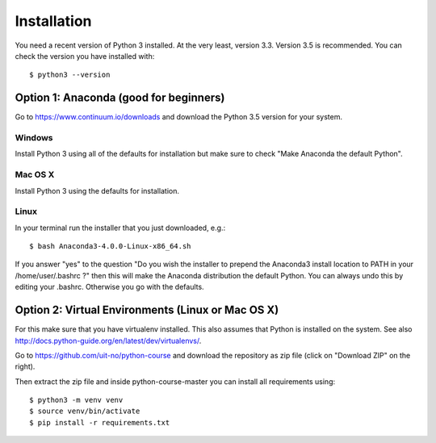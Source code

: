 

============
Installation
============

You need a recent version of Python 3 installed. At the very least, version 3.3.
Version 3.5 is recommended. You can check the version you have installed
with::

  $ python3 --version


Option 1: Anaconda (good for beginners)
=======================================

Go to https://www.continuum.io/downloads and download the Python 3.5 version
for your system.


Windows
-------

Install Python 3 using all of the defaults for installation but make sure to
check "Make Anaconda the default Python".


Mac OS X
--------

Install Python 3 using the defaults for installation.


Linux
-----

In your terminal run the installer that
you just downloaded, e.g.::

  $ bash Anaconda3-4.0.0-Linux-x86_64.sh

If you answer "yes" to the question
"Do you wish the installer to prepend the Anaconda3 install location
to PATH in your /home/user/.bashrc ?"
then this will make the Anaconda distribution the default Python.
You can always undo this by editing your .bashrc.
Otherwise you go with the defaults.


Option 2: Virtual Environments (Linux or Mac OS X)
==================================================

For this make sure that you have virtualenv installed.
This also assumes that Python is installed on the system.
See also http://docs.python-guide.org/en/latest/dev/virtualenvs/.

Go to https://github.com/uit-no/python-course
and download the repository as zip file (click
on "Download ZIP" on the right).

Then extract the zip file and inside python-course-master
you can install all requirements using::

  $ python3 -m venv venv
  $ source venv/bin/activate
  $ pip install -r requirements.txt
